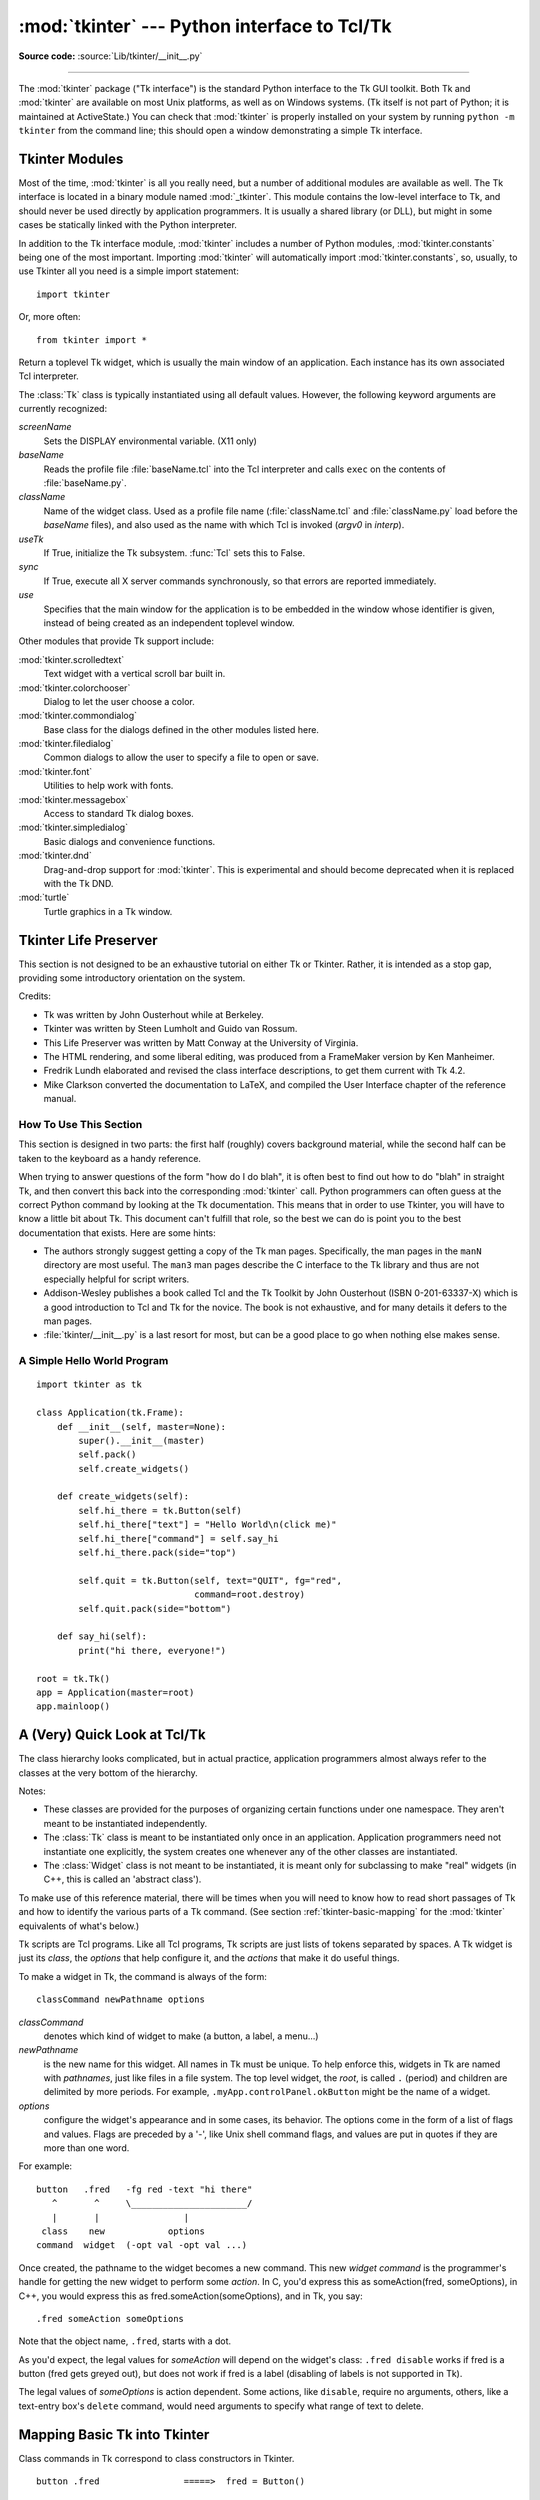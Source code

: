 :mod:`tkinter` --- Python interface to Tcl/Tk
=============================================

.. module:: tkinter
   :synopsis: Interface to Tcl/Tk for graphical user interfaces

.. moduleauthor:: Guido van Rossum <guido@Python.org>

**Source code:** :source:`Lib/tkinter/__init__.py`

--------------

The :mod:`tkinter` package ("Tk interface") is the standard Python interface to
the Tk GUI toolkit.  Both Tk and :mod:`tkinter` are available on most Unix
platforms, as well as on Windows systems.  (Tk itself is not part of Python; it
is maintained at ActiveState.) You can check that :mod:`tkinter` is properly
installed on your system by running ``python -m tkinter`` from the command line;
this should open a window demonstrating a simple Tk interface.

.. seealso::

   `Python Tkinter Resources <https://wiki.python.org/moin/TkInter>`_
      The Python Tkinter Topic Guide provides a great deal of information on using Tk
      from Python and links to other sources of information on Tk.

   `TKDocs <http://www.tkdocs.com/>`_
      Extensive tutorial plus friendlier widget pages for some of the widgets.

   `Tkinter reference: a GUI for Python <https://infohost.nmt.edu/tcc/help/pubs/tkinter/web/index.html>`_
      On-line reference material.

   `Tkinter docs from effbot <http://effbot.org/tkinterbook/>`_
      Online reference for tkinter supported by effbot.org.

   `Tcl/Tk manual <https://www.tcl.tk/man/tcl8.5/>`_
      Official manual for the latest tcl/tk version.

   `Programming Python <http://learning-python.com/books/about-pp4e.html>`_
      Book by Mark Lutz, has excellent coverage of Tkinter.

   `Modern Tkinter for Busy Python Developers <https://www.amazon.com/Modern-Tkinter-Python-Developers-ebook/dp/B0071QDNLO/>`_
      Book by Mark Rozerman about building attractive and modern graphical user interfaces with Python and Tkinter.

   `Python and Tkinter Programming <https://www.manning.com/books/python-and-tkinter-programming>`_
      The book by John Grayson (ISBN 1-884777-81-3).


Tkinter Modules
---------------

Most of the time, :mod:`tkinter` is all you really need, but a number of
additional modules are available as well.  The Tk interface is located in a
binary module named :mod:`_tkinter`. This module contains the low-level
interface to Tk, and should never be used directly by application programmers.
It is usually a shared library (or DLL), but might in some cases be statically
linked with the Python interpreter.

In addition to the Tk interface module, :mod:`tkinter` includes a number of
Python modules, :mod:`tkinter.constants` being one of the most important.
Importing :mod:`tkinter` will automatically import :mod:`tkinter.constants`,
so, usually, to use Tkinter all you need is a simple import statement::

   import tkinter

Or, more often::

   from tkinter import *


.. class:: Tk(screenName=None, baseName=None, className='Tk', useTk=1, sync=0, use=None)

   Return a toplevel Tk widget, which is usually the main window of an
   application.  Each instance has its own associated Tcl interpreter.

   The :class:`Tk` class is typically instantiated using all default values.
   However, the following keyword arguments are currently recognized:

   *screenName*
      Sets the DISPLAY environmental variable. (X11 only)
   *baseName*
      Reads the profile file :file:`baseName.tcl` into the Tcl interpreter and
      calls ``exec`` on the contents of :file:`baseName.py`.
   *className*
      Name of the widget class.  Used as a profile file name
      (:file:`className.tcl` and :file:`className.py` load before the
      *baseName* files), and also used as the name with which Tcl is
      invoked (*argv0* in *interp*).
   *useTk*
      If True, initialize the Tk subsystem.  :func:`Tcl` sets this to False.
   *sync*
      If True, execute all X server commands synchronously, so that errors are
      reported immediately.
   *use*
      Specifies that the main window for the application is to be embedded in
      the window whose identifier is given, instead of being created as an
      independent toplevel window.


.. function:: Tcl(screenName=None, baseName=None, className='Tk', useTk=0)

   The :func:`Tcl` function is a factory function which creates an object much like
   that created by the :class:`Tk` class, except that it does not initialize the Tk
   subsystem.  This is most often useful when driving the Tcl interpreter in an
   environment where one doesn't want to create extraneous toplevel windows, or
   where one cannot (such as Unix/Linux systems without an X server).  An object
   created by the :func:`Tcl` object can have a Toplevel window created (and the Tk
   subsystem initialized) by calling its :meth:`loadtk` method.


Other modules that provide Tk support include:

:mod:`tkinter.scrolledtext`
   Text widget with a vertical scroll bar built in.

:mod:`tkinter.colorchooser`
   Dialog to let the user choose a color.

:mod:`tkinter.commondialog`
   Base class for the dialogs defined in the other modules listed here.

:mod:`tkinter.filedialog`
   Common dialogs to allow the user to specify a file to open or save.

:mod:`tkinter.font`
   Utilities to help work with fonts.

:mod:`tkinter.messagebox`
   Access to standard Tk dialog boxes.

:mod:`tkinter.simpledialog`
   Basic dialogs and convenience functions.

:mod:`tkinter.dnd`
   Drag-and-drop support for :mod:`tkinter`. This is experimental and should
   become deprecated when it is replaced  with the Tk DND.

:mod:`turtle`
   Turtle graphics in a Tk window.


Tkinter Life Preserver
----------------------

.. sectionauthor:: Matt Conway


This section is not designed to be an exhaustive tutorial on either Tk or
Tkinter.  Rather, it is intended as a stop gap, providing some introductory
orientation on the system.

Credits:

* Tk was written by John Ousterhout while at Berkeley.

* Tkinter was written by Steen Lumholt and Guido van Rossum.

* This Life Preserver was written by Matt Conway at the University of Virginia.

* The HTML rendering, and some liberal editing, was produced from a FrameMaker
  version by Ken Manheimer.

* Fredrik Lundh elaborated and revised the class interface descriptions, to get
  them current with Tk 4.2.

* Mike Clarkson converted the documentation to LaTeX, and compiled the  User
  Interface chapter of the reference manual.


How To Use This Section
^^^^^^^^^^^^^^^^^^^^^^^

This section is designed in two parts: the first half (roughly) covers
background material, while the second half can be taken to the keyboard as a
handy reference.

When trying to answer questions of the form "how do I do blah", it is often best
to find out how to do "blah" in straight Tk, and then convert this back into the
corresponding :mod:`tkinter` call. Python programmers can often guess at the
correct Python command by looking at the Tk documentation. This means that in
order to use Tkinter, you will have to know a little bit about Tk. This document
can't fulfill that role, so the best we can do is point you to the best
documentation that exists. Here are some hints:

* The authors strongly suggest getting a copy of the Tk man pages.
  Specifically, the man pages in the ``manN`` directory are most useful.
  The ``man3`` man pages describe the C interface to the Tk library and thus
  are not especially helpful for script writers.

* Addison-Wesley publishes a book called Tcl and the Tk Toolkit by John
  Ousterhout (ISBN 0-201-63337-X) which is a good introduction to Tcl and Tk for
  the novice.  The book is not exhaustive, and for many details it defers to the
  man pages.

* :file:`tkinter/__init__.py` is a last resort for most, but can be a good
  place to go when nothing else makes sense.


.. seealso::

   `Tcl/Tk 8.6 man pages <https://www.tcl.tk/man/tcl8.6/>`_
      The Tcl/Tk manual on www.tcl.tk.

   `ActiveState Tcl Home Page <http://tcl.activestate.com/>`_
      The Tk/Tcl development is largely taking place at ActiveState.

   `Tcl and the Tk Toolkit <https://www.amazon.com/exec/obidos/ASIN/020163337X>`_
      The book by John Ousterhout, the inventor of Tcl.

   `Practical Programming in Tcl and Tk <http://www.beedub.com/book/>`_
      Brent Welch's encyclopedic book.


A Simple Hello World Program
^^^^^^^^^^^^^^^^^^^^^^^^^^^^

::

    import tkinter as tk

    class Application(tk.Frame):
        def __init__(self, master=None):
            super().__init__(master)
            self.pack()
            self.create_widgets()

        def create_widgets(self):
            self.hi_there = tk.Button(self)
            self.hi_there["text"] = "Hello World\n(click me)"
            self.hi_there["command"] = self.say_hi
            self.hi_there.pack(side="top")

            self.quit = tk.Button(self, text="QUIT", fg="red",
                                  command=root.destroy)
            self.quit.pack(side="bottom")

        def say_hi(self):
            print("hi there, everyone!")

    root = tk.Tk()
    app = Application(master=root)
    app.mainloop()


A (Very) Quick Look at Tcl/Tk
-----------------------------

The class hierarchy looks complicated, but in actual practice, application
programmers almost always refer to the classes at the very bottom of the
hierarchy.

Notes:

* These classes are provided for the purposes of organizing certain functions
  under one namespace. They aren't meant to be instantiated independently.

* The :class:`Tk` class is meant to be instantiated only once in an application.
  Application programmers need not instantiate one explicitly, the system creates
  one whenever any of the other classes are instantiated.

* The :class:`Widget` class is not meant to be instantiated, it is meant only
  for subclassing to make "real" widgets (in C++, this is called an 'abstract
  class').

To make use of this reference material, there will be times when you will need
to know how to read short passages of Tk and how to identify the various parts
of a Tk command.   (See section :ref:`tkinter-basic-mapping` for the
:mod:`tkinter` equivalents of what's below.)

Tk scripts are Tcl programs.  Like all Tcl programs, Tk scripts are just lists
of tokens separated by spaces.  A Tk widget is just its *class*, the *options*
that help configure it, and the *actions* that make it do useful things.

To make a widget in Tk, the command is always of the form::

   classCommand newPathname options

*classCommand*
   denotes which kind of widget to make (a button, a label, a menu...)

*newPathname*
   is the new name for this widget.  All names in Tk must be unique.  To help
   enforce this, widgets in Tk are named with *pathnames*, just like files in a
   file system.  The top level widget, the *root*, is called ``.`` (period) and
   children are delimited by more periods.  For example,
   ``.myApp.controlPanel.okButton`` might be the name of a widget.

*options*
   configure the widget's appearance and in some cases, its behavior.  The options
   come in the form of a list of flags and values. Flags are preceded by a '-',
   like Unix shell command flags, and values are put in quotes if they are more
   than one word.

For example::

   button   .fred   -fg red -text "hi there"
      ^       ^     \______________________/
      |       |                |
    class    new            options
   command  widget  (-opt val -opt val ...)

Once created, the pathname to the widget becomes a new command.  This new
*widget command* is the programmer's handle for getting the new widget to
perform some *action*.  In C, you'd express this as someAction(fred,
someOptions), in C++, you would express this as fred.someAction(someOptions),
and in Tk, you say::

   .fred someAction someOptions

Note that the object name, ``.fred``, starts with a dot.

As you'd expect, the legal values for *someAction* will depend on the widget's
class: ``.fred disable`` works if fred is a button (fred gets greyed out), but
does not work if fred is a label (disabling of labels is not supported in Tk).

The legal values of *someOptions* is action dependent.  Some actions, like
``disable``, require no arguments, others, like a text-entry box's ``delete``
command, would need arguments to specify what range of text to delete.


.. _tkinter-basic-mapping:

Mapping Basic Tk into Tkinter
-----------------------------

Class commands in Tk correspond to class constructors in Tkinter. ::

   button .fred                =====>  fred = Button()

The master of an object is implicit in the new name given to it at creation
time.  In Tkinter, masters are specified explicitly. ::

   button .panel.fred          =====>  fred = Button(panel)

The configuration options in Tk are given in lists of hyphened tags followed by
values.  In Tkinter, options are specified as keyword-arguments in the instance
constructor, and keyword-args for configure calls or as instance indices, in
dictionary style, for established instances.  See section
:ref:`tkinter-setting-options` on setting options. ::

   button .fred -fg red        =====>  fred = Button(panel, fg="red")
   .fred configure -fg red     =====>  fred["fg"] = red
                               OR ==>  fred.config(fg="red")

In Tk, to perform an action on a widget, use the widget name as a command, and
follow it with an action name, possibly with arguments (options).  In Tkinter,
you call methods on the class instance to invoke actions on the widget.  The
actions (methods) that a given widget can perform are listed in
:file:`tkinter/__init__.py`. ::

   .fred invoke                =====>  fred.invoke()

To give a widget to the packer (geometry manager), you call pack with optional
arguments.  In Tkinter, the Pack class holds all this functionality, and the
various forms of the pack command are implemented as methods.  All widgets in
:mod:`tkinter` are subclassed from the Packer, and so inherit all the packing
methods. See the :mod:`tkinter.tix` module documentation for additional
information on the Form geometry manager. ::

   pack .fred -side left       =====>  fred.pack(side="left")


How Tk and Tkinter are Related
------------------------------

From the top down:

Your App Here (Python)
   A Python application makes a :mod:`tkinter` call.

tkinter (Python Package)
   This call (say, for example, creating a button widget), is implemented in
   the :mod:`tkinter` package, which is written in Python.  This Python
   function will parse the commands and the arguments and convert them into a
   form that makes them look as if they had come from a Tk script instead of
   a Python script.

_tkinter (C)
   These commands and their arguments will be passed to a C function in the
   :mod:`_tkinter` - note the underscore - extension module.

Tk Widgets (C and Tcl)
   This C function is able to make calls into other C modules, including the C
   functions that make up the Tk library.  Tk is implemented in C and some Tcl.
   The Tcl part of the Tk widgets is used to bind certain default behaviors to
   widgets, and is executed once at the point where the Python :mod:`tkinter`
   package is imported. (The user never sees this stage).

Tk (C)
   The Tk part of the Tk Widgets implement the final mapping to ...

Xlib (C)
   the Xlib library to draw graphics on the screen.


Handy Reference
---------------


.. _tkinter-setting-options:

Setting Options
^^^^^^^^^^^^^^^

Options control things like the color and border width of a widget. Options can
be set in three ways:

At object creation time, using keyword arguments
   ::

      fred = Button(self, fg="red", bg="blue")

After object creation, treating the option name like a dictionary index
   ::

      fred["fg"] = "red"
      fred["bg"] = "blue"

Use the config() method to update multiple attrs subsequent to object creation
   ::

      fred.config(fg="red", bg="blue")

For a complete explanation of a given option and its behavior, see the Tk man
pages for the widget in question.

Note that the man pages list "STANDARD OPTIONS" and "WIDGET SPECIFIC OPTIONS"
for each widget.  The former is a list of options that are common to many
widgets, the latter are the options that are idiosyncratic to that particular
widget.  The Standard Options are documented on the :manpage:`options(3)` man
page.

No distinction between standard and widget-specific options is made in this
document.  Some options don't apply to some kinds of widgets. Whether a given
widget responds to a particular option depends on the class of the widget;
buttons have a ``command`` option, labels do not.

The options supported by a given widget are listed in that widget's man page, or
can be queried at runtime by calling the :meth:`config` method without
arguments, or by calling the :meth:`keys` method on that widget.  The return
value of these calls is a dictionary whose key is the name of the option as a
string (for example, ``'relief'``) and whose values are 5-tuples.

Some options, like ``bg`` are synonyms for common options with long names
(``bg`` is shorthand for "background"). Passing the ``config()`` method the name
of a shorthand option will return a 2-tuple, not 5-tuple. The 2-tuple passed
back will contain the name of the synonym and the "real" option (such as
``('bg', 'background')``).

+-------+---------------------------------+--------------+
| Index | Meaning                         | Example      |
+=======+=================================+==============+
| 0     | option name                     | ``'relief'`` |
+-------+---------------------------------+--------------+
| 1     | option name for database lookup | ``'relief'`` |
+-------+---------------------------------+--------------+
| 2     | option class for database       | ``'Relief'`` |
|       | lookup                          |              |
+-------+---------------------------------+--------------+
| 3     | default value                   | ``'raised'`` |
+-------+---------------------------------+--------------+
| 4     | current value                   | ``'groove'`` |
+-------+---------------------------------+--------------+

Example::

   >>> print(fred.config())
   {'relief': ('relief', 'relief', 'Relief', 'raised', 'groove')}

Of course, the dictionary printed will include all the options available and
their values.  This is meant only as an example.


The Packer
^^^^^^^^^^

.. index:: single: packing (widgets)

The packer is one of Tk's geometry-management mechanisms.    Geometry managers
are used to specify the relative positioning of the positioning of widgets
within their container - their mutual *master*.  In contrast to the more
cumbersome *placer* (which is used less commonly, and we do not cover here), the
packer takes qualitative relationship specification - *above*, *to the left of*,
*filling*, etc - and works everything out to determine the exact placement
coordinates for you.

The size of any *master* widget is determined by the size of the "slave widgets"
inside.  The packer is used to control where slave widgets appear inside the
master into which they are packed.  You can pack widgets into frames, and frames
into other frames, in order to achieve the kind of layout you desire.
Additionally, the arrangement is dynamically adjusted to accommodate incremental
changes to the configuration, once it is packed.

Note that widgets do not appear until they have had their geometry specified
with a geometry manager.  It's a common early mistake to leave out the geometry
specification, and then be surprised when the widget is created but nothing
appears.  A widget will appear only after it has had, for example, the packer's
:meth:`pack` method applied to it.

The pack() method can be called with keyword-option/value pairs that control
where the widget is to appear within its container, and how it is to behave when
the main application window is resized.  Here are some examples::

   fred.pack()                     # defaults to side = "top"
   fred.pack(side="left")
   fred.pack(expand=1)


Packer Options
^^^^^^^^^^^^^^

For more extensive information on the packer and the options that it can take,
see the man pages and page 183 of John Ousterhout's book.

anchor
   Anchor type.  Denotes where the packer is to place each slave in its parcel.

expand
   Boolean, ``0`` or ``1``.

fill
   Legal values: ``'x'``, ``'y'``, ``'both'``, ``'none'``.

ipadx and ipady
   A distance - designating internal padding on each side of the slave widget.

padx and pady
   A distance - designating external padding on each side of the slave widget.

side
   Legal values are: ``'left'``, ``'right'``, ``'top'``, ``'bottom'``.


Coupling Widget Variables
^^^^^^^^^^^^^^^^^^^^^^^^^

The current-value setting of some widgets (like text entry widgets) can be
connected directly to application variables by using special options.  These
options are ``variable``, ``textvariable``, ``onvalue``, ``offvalue``, and
``value``.  This connection works both ways: if the variable changes for any
reason, the widget it's connected to will be updated to reflect the new value.

Unfortunately, in the current implementation of :mod:`tkinter` it is not
possible to hand over an arbitrary Python variable to a widget through a
``variable`` or ``textvariable`` option.  The only kinds of variables for which
this works are variables that are subclassed from a class called Variable,
defined in :mod:`tkinter`.

There are many useful subclasses of Variable already defined:
:class:`StringVar`, :class:`IntVar`, :class:`DoubleVar`, and
:class:`BooleanVar`.  To read the current value of such a variable, call the
:meth:`get` method on it, and to change its value you call the :meth:`!set`
method.  If you follow this protocol, the widget will always track the value of
the variable, with no further intervention on your part.

For example::

   class App(Frame):
       def __init__(self, master=None):
           super().__init__(master)
           self.pack()

           self.entrythingy = Entry()
           self.entrythingy.pack()

           # here is the application variable
           self.contents = StringVar()
           # set it to some value
           self.contents.set("this is a variable")
           # tell the entry widget to watch this variable
           self.entrythingy["textvariable"] = self.contents

           # and here we get a callback when the user hits return.
           # we will have the program print out the value of the
           # application variable when the user hits return
           self.entrythingy.bind('<Key-Return>',
                                 self.print_contents)

       def print_contents(self, event):
           print("hi. contents of entry is now ---->",
                 self.contents.get())


The Window Manager
^^^^^^^^^^^^^^^^^^

.. index:: single: window manager (widgets)

In Tk, there is a utility command, ``wm``, for interacting with the window
manager.  Options to the ``wm`` command allow you to control things like titles,
placement, icon bitmaps, and the like.  In :mod:`tkinter`, these commands have
been implemented as methods on the :class:`Wm` class.  Toplevel widgets are
subclassed from the :class:`Wm` class, and so can call the :class:`Wm` methods
directly.

To get at the toplevel window that contains a given widget, you can often just
refer to the widget's master.  Of course if the widget has been packed inside of
a frame, the master won't represent a toplevel window.  To get at the toplevel
window that contains an arbitrary widget, you can call the :meth:`_root` method.
This method begins with an underscore to denote the fact that this function is
part of the implementation, and not an interface to Tk functionality.

Here are some examples of typical usage::

   import tkinter as tk

   class App(tk.Frame):
       def __init__(self, master=None):
           super().__init__(master)
           self.pack()

   # create the application
   myapp = App()

   #
   # here are method calls to the window manager class
   #
   myapp.master.title("My Do-Nothing Application")
   myapp.master.maxsize(1000, 400)

   # start the program
   myapp.mainloop()


Tk Option Data Types
^^^^^^^^^^^^^^^^^^^^

.. index:: single: Tk Option Data Types

anchor
   Legal values are points of the compass: ``"n"``, ``"ne"``, ``"e"``, ``"se"``,
   ``"s"``, ``"sw"``, ``"w"``, ``"nw"``, and also ``"center"``.

bitmap
   There are eight built-in, named bitmaps: ``'error'``, ``'gray25'``,
   ``'gray50'``, ``'hourglass'``, ``'info'``, ``'questhead'``, ``'question'``,
   ``'warning'``.  To specify an X bitmap filename, give the full path to the file,
   preceded with an ``@``, as in ``"@/usr/contrib/bitmap/gumby.bit"``.

boolean
   You can pass integers 0 or 1 or the strings ``"yes"`` or ``"no"``.

callback
   This is any Python function that takes no arguments.  For example::

      def print_it():
          print("hi there")
      fred["command"] = print_it

color
   Colors can be given as the names of X colors in the rgb.txt file, or as strings
   representing RGB values in 4 bit: ``"#RGB"``, 8 bit: ``"#RRGGBB"``, 12 bit"
   ``"#RRRGGGBBB"``, or 16 bit ``"#RRRRGGGGBBBB"`` ranges, where R,G,B here
   represent any legal hex digit.  See page 160 of Ousterhout's book for details.

cursor
   The standard X cursor names from :file:`cursorfont.h` can be used, without the
   ``XC_`` prefix.  For example to get a hand cursor (:const:`XC_hand2`), use the
   string ``"hand2"``.  You can also specify a bitmap and mask file of your own.
   See page 179 of Ousterhout's book.

distance
   Screen distances can be specified in either pixels or absolute distances.
   Pixels are given as numbers and absolute distances as strings, with the trailing
   character denoting units: ``c`` for centimetres, ``i`` for inches, ``m`` for
   millimetres, ``p`` for printer's points.  For example, 3.5 inches is expressed
   as ``"3.5i"``.

font
   Tk uses a list font name format, such as ``{courier 10 bold}``. Font sizes with
   positive numbers are measured in points; sizes with negative numbers are
   measured in pixels.

geometry
   This is a string of the form ``widthxheight``, where width and height are
   measured in pixels for most widgets (in characters for widgets displaying text).
   For example: ``fred["geometry"] = "200x100"``.

justify
   Legal values are the strings: ``"left"``, ``"center"``, ``"right"``, and
   ``"fill"``.

region
   This is a string with four space-delimited elements, each of which is a legal
   distance (see above).  For example: ``"2 3 4 5"`` and ``"3i 2i 4.5i 2i"`` and
   ``"3c 2c 4c 10.43c"``  are all legal regions.

relief
   Determines what the border style of a widget will be.  Legal values are:
   ``"raised"``, ``"sunken"``, ``"flat"``, ``"groove"``, and ``"ridge"``.

scrollcommand
   This is almost always the :meth:`!set` method of some scrollbar widget, but can
   be any widget method that takes a single argument.

wrap:
   Must be one of: ``"none"``, ``"char"``, or ``"word"``.


Bindings and Events
^^^^^^^^^^^^^^^^^^^

.. index::
   single: bind (widgets)
   single: events (widgets)

The bind method from the widget command allows you to watch for certain events
and to have a callback function trigger when that event type occurs.  The form
of the bind method is::

   def bind(self, sequence, func, add=''):

where:

sequence
   is a string that denotes the target kind of event.  (See the bind man page and
   page 201 of John Ousterhout's book for details).

func
   is a Python function, taking one argument, to be invoked when the event occurs.
   An Event instance will be passed as the argument. (Functions deployed this way
   are commonly known as *callbacks*.)

add
   is optional, either ``''`` or ``'+'``.  Passing an empty string denotes that
   this binding is to replace any other bindings that this event is associated
   with.  Passing a ``'+'`` means that this function is to be added to the list
   of functions bound to this event type.

For example::

   def turn_red(self, event):
       event.widget["activeforeground"] = "red"

   self.button.bind("<Enter>", self.turn_red)

Notice how the widget field of the event is being accessed in the
``turn_red()`` callback.  This field contains the widget that caught the X
event.  The following table lists the other event fields you can access, and how
they are denoted in Tk, which can be useful when referring to the Tk man pages.

+----+---------------------+----+---------------------+
| Tk | Tkinter Event Field | Tk | Tkinter Event Field |
+====+=====================+====+=====================+
| %f | focus               | %A | char                |
+----+---------------------+----+---------------------+
| %h | height              | %E | send_event          |
+----+---------------------+----+---------------------+
| %k | keycode             | %K | keysym              |
+----+---------------------+----+---------------------+
| %s | state               | %N | keysym_num          |
+----+---------------------+----+---------------------+
| %t | time                | %T | type                |
+----+---------------------+----+---------------------+
| %w | width               | %W | widget              |
+----+---------------------+----+---------------------+
| %x | x                   | %X | x_root              |
+----+---------------------+----+---------------------+
| %y | y                   | %Y | y_root              |
+----+---------------------+----+---------------------+


The index Parameter
^^^^^^^^^^^^^^^^^^^

A number of widgets require "index" parameters to be passed.  These are used to
point at a specific place in a Text widget, or to particular characters in an
Entry widget, or to particular menu items in a Menu widget.

Entry widget indexes (index, view index, etc.)
   Entry widgets have options that refer to character positions in the text being
   displayed.  You can use these :mod:`tkinter` functions to access these special
   points in text widgets:

Text widget indexes
   The index notation for Text widgets is very rich and is best described in the Tk
   man pages.

Menu indexes (menu.invoke(), menu.entryconfig(), etc.)
   Some options and methods for menus manipulate specific menu entries. Anytime a
   menu index is needed for an option or a parameter, you may pass in:

   * an integer which refers to the numeric position of the entry in the widget,
     counted from the top, starting with 0;

   * the string ``"active"``, which refers to the menu position that is currently
     under the cursor;

   * the string ``"last"`` which refers to the last menu item;

   * An integer preceded by ``@``, as in ``@6``, where the integer is interpreted
     as a y pixel coordinate in the menu's coordinate system;

   * the string ``"none"``, which indicates no menu entry at all, most often used
     with menu.activate() to deactivate all entries, and finally,

   * a text string that is pattern matched against the label of the menu entry, as
     scanned from the top of the menu to the bottom.  Note that this index type is
     considered after all the others, which means that matches for menu items
     labelled ``last``, ``active``, or ``none`` may be interpreted as the above
     literals, instead.


Images
^^^^^^

Bitmap/Pixelmap images can be created through the subclasses of
:class:`tkinter.Image`:

* :class:`BitmapImage` can be used for X11 bitmap data.

* :class:`PhotoImage` can be used for GIF and PPM/PGM color bitmaps.

Either type of image is created through either the ``file`` or the ``data``
option (other options are available as well).

The image object can then be used wherever an ``image`` option is supported by
some widget (e.g. labels, buttons, menus). In these cases, Tk will not keep a
reference to the image. When the last Python reference to the image object is
deleted, the image data is deleted as well, and Tk will display an empty box
wherever the image was used.


.. _tkinter-file-handlers:

File Handlers
-------------

Tk allows you to register and unregister a callback function which will be
called from the Tk mainloop when I/O is possible on a file descriptor.
Only one handler may be registered per file descriptor. Example code::

   import tkinter
   widget = tkinter.Tk()
   mask = tkinter.READABLE | tkinter.WRITABLE
   widget.tk.createfilehandler(file, mask, callback)
   ...
   widget.tk.deletefilehandler(file)

This feature is not available on Windows.

Since you don't know how many bytes are available for reading, you may not
want to use the :class:`~io.BufferedIOBase` or :class:`~io.TextIOBase`
:meth:`~io.BufferedIOBase.read` or :meth:`~io.IOBase.readline` methods,
since these will insist on reading a predefined number of bytes.
For sockets, the :meth:`~socket.socket.recv` or
:meth:`~socket.socket.recvfrom` methods will work fine; for other files,
use raw reads or ``os.read(file.fileno(), maxbytecount)``.


.. method:: Widget.tk.createfilehandler(file, mask, func)

   Registers the file handler callback function *func*. The *file* argument
   may either be an object with a :meth:`~io.IOBase.fileno` method (such as
   a file or socket object), or an integer file descriptor. The *mask*
   argument is an ORed combination of any of the three constants below.
   The callback is called as follows::

      callback(file, mask)


.. method:: Widget.tk.deletefilehandler(file)

   Unregisters a file handler.


.. data:: READABLE
          WRITABLE
          EXCEPTION

   Constants used in the *mask* arguments.

